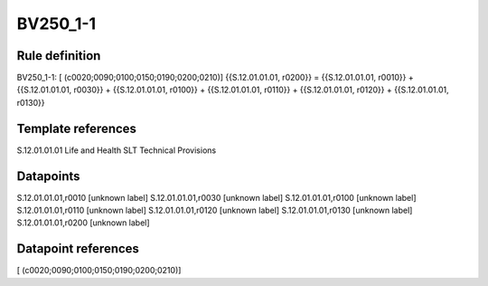 =========
BV250_1-1
=========

Rule definition
---------------

BV250_1-1: [ (c0020;0090;0100;0150;0190;0200;0210)] {{S.12.01.01.01, r0200}} = {{S.12.01.01.01, r0010}} + {{S.12.01.01.01, r0030}} + {{S.12.01.01.01, r0100}} + {{S.12.01.01.01, r0110}} + {{S.12.01.01.01, r0120}} + {{S.12.01.01.01, r0130}}


Template references
-------------------

S.12.01.01.01 Life and Health SLT Technical Provisions


Datapoints
----------

S.12.01.01.01,r0010 [unknown label]
S.12.01.01.01,r0030 [unknown label]
S.12.01.01.01,r0100 [unknown label]
S.12.01.01.01,r0110 [unknown label]
S.12.01.01.01,r0120 [unknown label]
S.12.01.01.01,r0130 [unknown label]
S.12.01.01.01,r0200 [unknown label]


Datapoint references
--------------------

[ (c0020;0090;0100;0150;0190;0200;0210)]